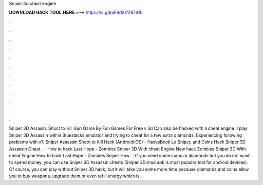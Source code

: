 Sniper 3d cheat engine

𝐃𝐎𝐖𝐍𝐋𝐎𝐀𝐃 𝐇𝐀𝐂𝐊 𝐓𝐎𝐎𝐋 𝐇𝐄𝐑𝐄 ===> https://is.gd/pF6dXi?287810

.

.

.

.

.

.

.

.

.

.

.

.

Sniper 3D Assasin: Shoot to Kill Gun Game By Fun Games For Free v 3d Can also be hacked with a cheat engine. I play Sniper 3D Assassin within Bluestacks emulator and trying to cheat for a few extra diamonds. Experiencing following problems with v7. Sniper Assassin Shoot to Kill Hack (Android/iOS) - HacksBook Le Sniper, and Coins Hack Sniper 3D Assassin Cheat .  · How to hack Last Hope - Zombies Sniper 3D With cheat Engine New hack Zombies Sniper 3D With cheat Engine How to hack Last Hope - Zombies Sniper How.  · If you need some coins or diamonds but you do not want to spend money, you can use Sniper 3D Assassin cheats (Sniper 3D mod apk is most popular tool for android devices). Of course, you can play without Sniper 3D hack, but it will take you some more time because diamonds and coins allow you to buy weapons, upgrade them or even refill energy which is .